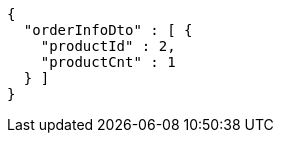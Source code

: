 [source,options="nowrap"]
----
{
  "orderInfoDto" : [ {
    "productId" : 2,
    "productCnt" : 1
  } ]
}
----